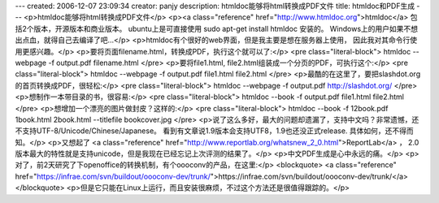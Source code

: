 ---
created: 2006-12-07 23:09:34
creator: panjy
description: htmldoc能够将html转换成PDF文件
title: htmldoc和PDF生成
---
<p>htmldoc能够将html转换成PDF文件</p>
<p><a class="reference" href="http://www.htmldoc.org">htmldoc</a> 包括2个版本，开源版本和商业版本。
ubuntu上是可直接使用 sudo apt-get install htmldoc 安装的。
Windows上的用户如果不想出点血，就得自己去编译了吧...</p>
<p>htmldoc有个很好的web界面，但是我主要是想在服务器上使用，
因此我对其命令行使用更感兴趣。</p>
<p>要将页面filename.html，转换成PDF，执行这个就可以了:</p>
<pre class="literal-block">
htmldoc --webpage -f output.pdf filename.html
</pre>
<p>要将file1.html, file2.html组装成一个分页的PDF，可执行这个:</p>
<pre class="literal-block">
htmldoc --webpage -f output.pdf file1.html file2.html
</pre>
<p>最酷的在这里了，要把slashdot.org的首页转换成PDF，很轻松:</p>
<pre class="literal-block">
htmldoc --webpage -f output.pdf http://slashdot.org/
</pre>
<p>想制作一本带目录的书，很容易:</p>
<pre class="literal-block">
htmldoc --book -f output.pdf file1.html file2.html
</pre>
<p>想增加一个漂亮的图片做封皮？这样的:</p>
<pre class="literal-block">
htmldoc --book -f 12book.pdf 1book.html 2book.html --titlefile bookcover.jpg
</pre>
<p>说了这么多好，最大的问题却遗漏了，支持中文吗？非常遗憾，还不支持UTF-8/Unicode/Chinese/Japanese。
看到有文章说1.9版本会支持UTF8，1.9也还没正式release. 具体如何，还不得而知。</p>
<p>又想起了 <a class="reference" href="http://www.reportlab.org/whatsnew_2_0.html">ReportLab</a> ，
2.0版本最大的特性就是支持unicode，但是我现在已经忘记上次评测的结果了。</p>
<p>中文PDF生成是心中永远的痛。</p>
<p>对了，前2天研究了下openoffice的转换机制，有个oooconv的产品，在这里:</p>
<blockquote>
<a class="reference" href="https://infrae.com/svn/buildout/oooconv-dev/trunk/">https://infrae.com/svn/buildout/oooconv-dev/trunk/</a></blockquote>
<p>但是它只能在Linux上运行，而且安装很麻烦，不过这个方法还是很值得跟踪的。</p>

